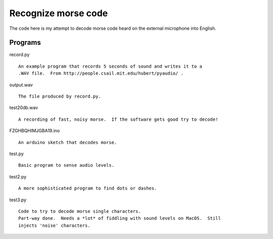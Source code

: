 Recognize morse code
====================

The code here is my attempt to decode morse code heard on the
external microphone into English.

Programs
--------

record.py

::

    An example program that records 5 seconds of sound and writes it to a
    .WAV file.  From http://people.csail.mit.edu/hubert/pyaudio/ .

output.wav

::

    The file produced by record.py.

test20db.wav

::

    A recording of fast, noisy morse.  If the software gets good try to decode!

FZGHBQHIMJGBA19.ino

::

    An arduino sketch that decodes morse.

test.py

::

    Basic program to sense audio levels.

test2.py

::

    A more sophisticated program to find dots or dashes.

test3.py

::

    Code to try to decode morse single characters.
    Part-way done.  Needs a *lot* of fiddling with sound levels on MacOS.  Still
    injects 'noise' characters.
